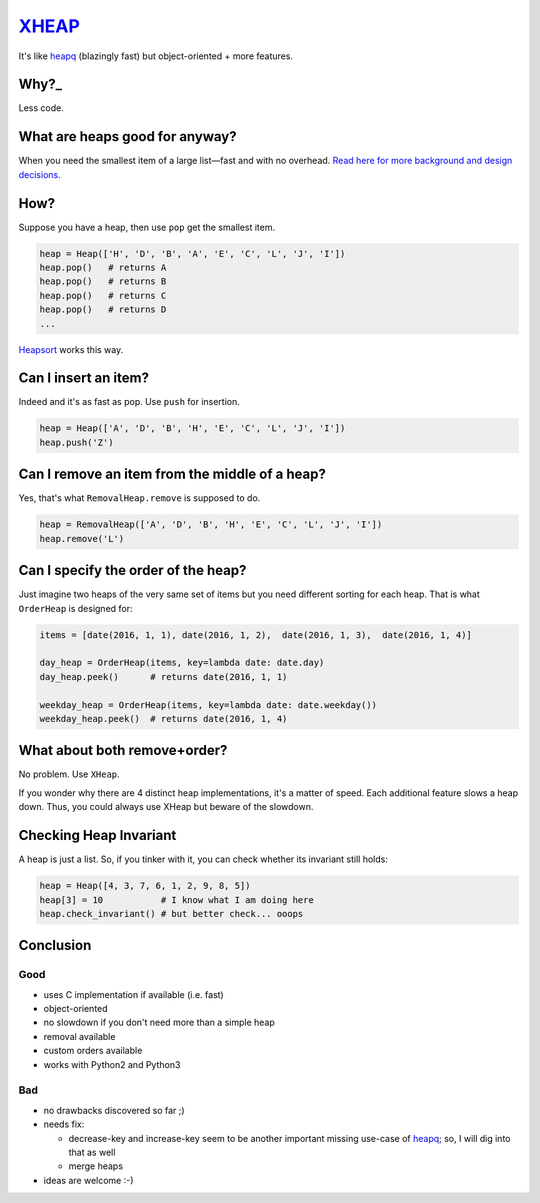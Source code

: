 XHEAP_
======

It's like heapq_ (blazingly fast) but object-oriented + more features.


Why?_
-----

Less code.


What are heaps good for anyway?
-------------------------------

When you need the smallest item of a large list—fast and with no overhead. `Read here for more background and design decisions <http://srkunze.blogspot.com/2016/01/fast-object-oriented-heap-implementation.html>`_.


How?
----

Suppose you have a heap, then use ``pop`` get the smallest item.

.. code:: python

    heap = Heap(['H', 'D', 'B', 'A', 'E', 'C', 'L', 'J', 'I'])
    heap.pop()   # returns A
    heap.pop()   # returns B
    heap.pop()   # returns C
    heap.pop()   # returns D
    ...

Heapsort_ works this way.


Can I insert an item?
---------------------

Indeed and it's as fast as pop. Use ``push`` for insertion.

.. code:: python

    heap = Heap(['A', 'D', 'B', 'H', 'E', 'C', 'L', 'J', 'I'])
    heap.push('Z')


Can I remove an item from the middle of a heap?
-----------------------------------------------

Yes, that's what ``RemovalHeap.remove`` is supposed to do.

.. code:: python

    heap = RemovalHeap(['A', 'D', 'B', 'H', 'E', 'C', 'L', 'J', 'I'])
    heap.remove('L')


Can I specify the order of the heap?
------------------------------------

Just imagine two heaps of the very same set of items but you need different sorting for each heap. That is
what ``OrderHeap`` is designed for:

.. code:: python

    items = [date(2016, 1, 1), date(2016, 1, 2),  date(2016, 1, 3),  date(2016, 1, 4)]

    day_heap = OrderHeap(items, key=lambda date: date.day)
    day_heap.peek()      # returns date(2016, 1, 1)

    weekday_heap = OrderHeap(items, key=lambda date: date.weekday())
    weekday_heap.peek()  # returns date(2016, 1, 4)


What about both remove+order?
-----------------------------

No problem. Use ``XHeap``.

If you wonder why there are 4 distinct heap implementations, it's a matter of speed.
Each additional feature slows a heap down. Thus, you could always use XHeap but beware
of the slowdown.


Checking Heap Invariant
-----------------------

A heap is just a list. So, if you tinker with it, you can check whether its invariant still holds:


.. code:: python

    heap = Heap([4, 3, 7, 6, 1, 2, 9, 8, 5])
    heap[3] = 10           # I know what I am doing here
    heap.check_invariant() # but better check... ooops


Conclusion
----------

Good
****

- uses C implementation if available (i.e. fast)
- object-oriented
- no slowdown if you don't need more than a simple heap
- removal available
- custom orders available
- works with Python2 and Python3

Bad
***

- no drawbacks discovered so far ;)
- needs fix:

  - decrease-key and increase-key seem to be another important missing use-case of heapq_; so, I will dig into that as well
  - merge heaps

- ideas are welcome :-)


.. _XHEAP: https://pypi.python.org/pypi/xheap
.. _heapq: https://docs.python.org/3.5/library/heapq.html
.. _heapsort: https://en.wikipedia.org/wiki/Heapsort